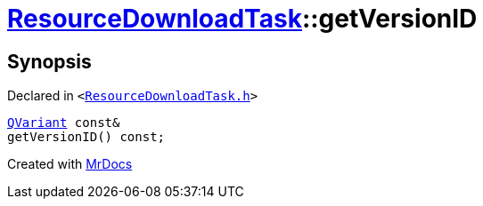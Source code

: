 [#ResourceDownloadTask-getVersionID]
= xref:ResourceDownloadTask.adoc[ResourceDownloadTask]::getVersionID
:relfileprefix: ../
:mrdocs:


== Synopsis

Declared in `&lt;https://github.com/PrismLauncher/PrismLauncher/blob/develop/launcher/ResourceDownloadTask.h#L40[ResourceDownloadTask&period;h]&gt;`

[source,cpp,subs="verbatim,replacements,macros,-callouts"]
----
xref:QVariant.adoc[QVariant] const&
getVersionID() const;
----



[.small]#Created with https://www.mrdocs.com[MrDocs]#
